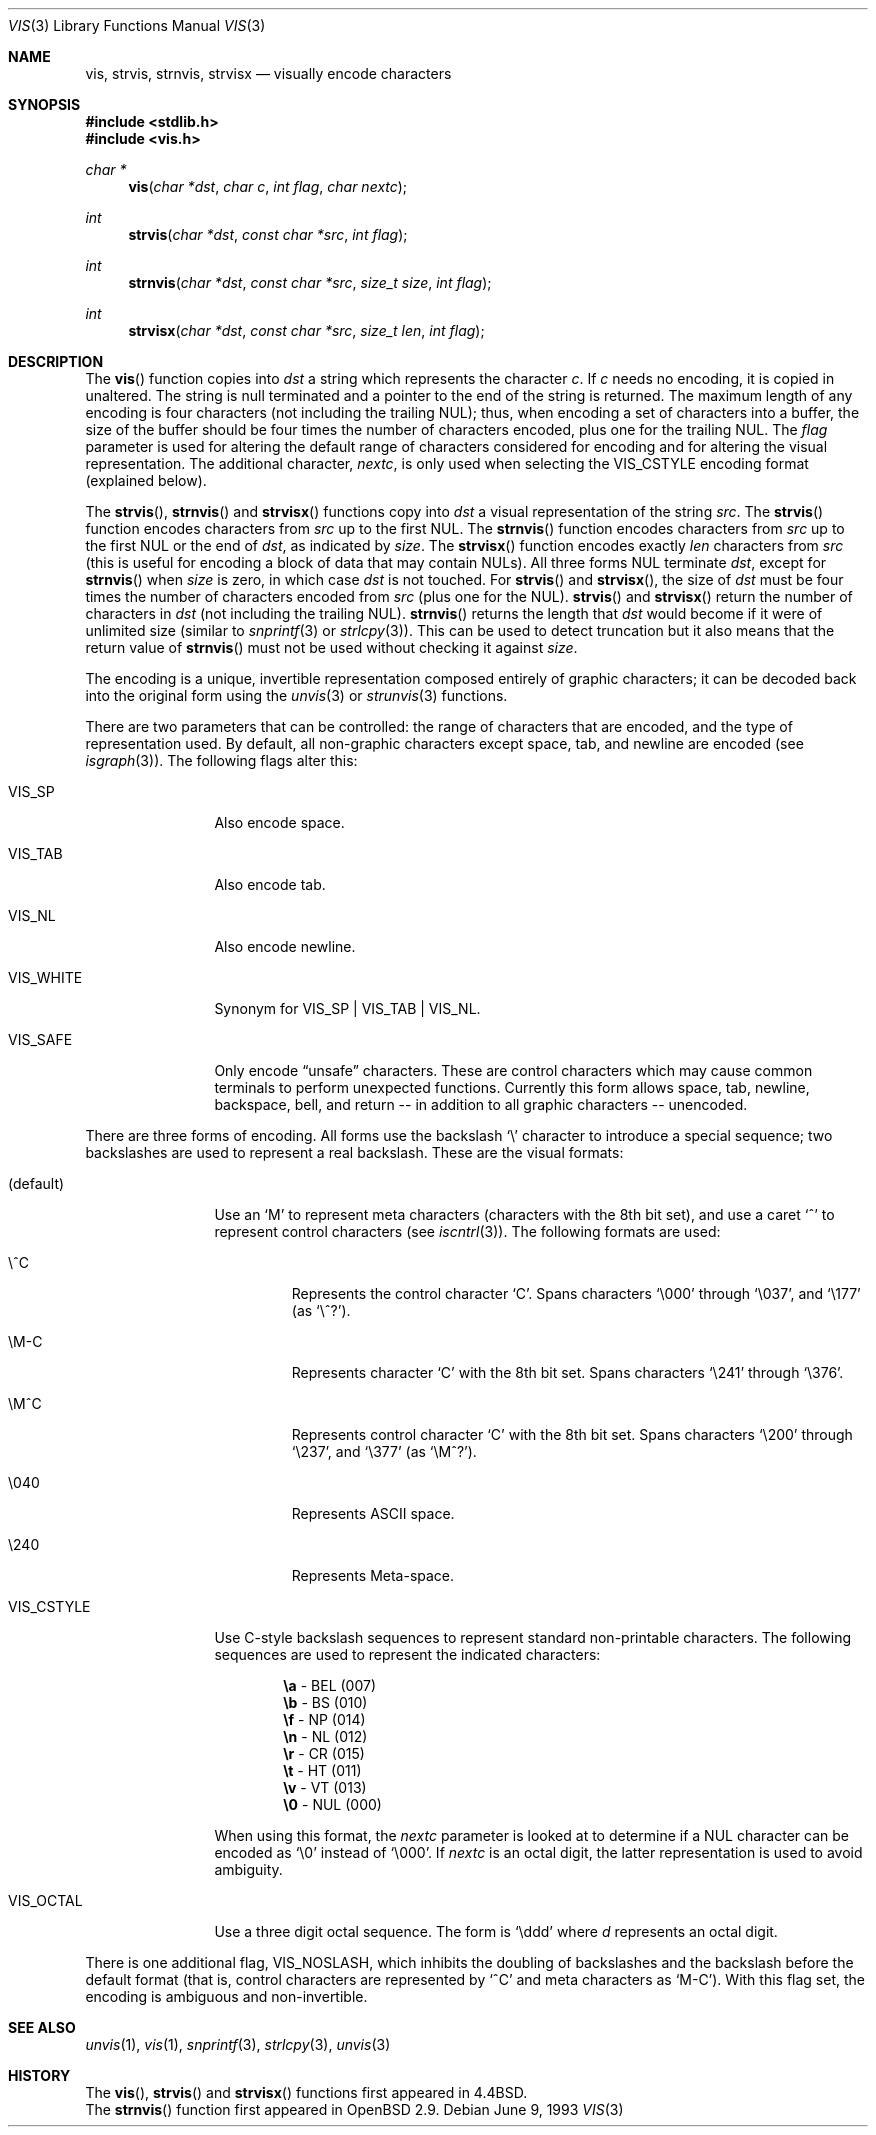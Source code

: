 .\"	$OpenBSD: vis.3,v 1.17 2003/02/24 01:27:09 deraadt Exp $
.\"
.\" Copyright (c) 1989, 1991, 1993
.\"	The Regents of the University of California.  All rights reserved.
.\"
.\" Redistribution and use in source and binary forms, with or without
.\" modification, are permitted provided that the following conditions
.\" are met:
.\" 1. Redistributions of source code must retain the above copyright
.\"    notice, this list of conditions and the following disclaimer.
.\" 2. Redistributions in binary form must reproduce the above copyright
.\"    notice, this list of conditions and the following disclaimer in the
.\"    documentation and/or other materials provided with the distribution.
.\" 3. All advertising materials mentioning features or use of this software
.\"    must display the following acknowledgement:
.\"	This product includes software developed by the University of
.\"	California, Berkeley and its contributors.
.\" 4. Neither the name of the University nor the names of its contributors
.\"    may be used to endorse or promote products derived from this software
.\"    without specific prior written permission.
.\"
.\" THIS SOFTWARE IS PROVIDED BY THE REGENTS AND CONTRIBUTORS ``AS IS'' AND
.\" ANY EXPRESS OR IMPLIED WARRANTIES, INCLUDING, BUT NOT LIMITED TO, THE
.\" IMPLIED WARRANTIES OF MERCHANTABILITY AND FITNESS FOR A PARTICULAR PURPOSE
.\" ARE DISCLAIMED.  IN NO EVENT SHALL THE REGENTS OR CONTRIBUTORS BE LIABLE
.\" FOR ANY DIRECT, INDIRECT, INCIDENTAL, SPECIAL, EXEMPLARY, OR CONSEQUENTIAL
.\" DAMAGES (INCLUDING, BUT NOT LIMITED TO, PROCUREMENT OF SUBSTITUTE GOODS
.\" OR SERVICES; LOSS OF USE, DATA, OR PROFITS; OR BUSINESS INTERRUPTION)
.\" HOWEVER CAUSED AND ON ANY THEORY OF LIABILITY, WHETHER IN CONTRACT, STRICT
.\" LIABILITY, OR TORT (INCLUDING NEGLIGENCE OR OTHERWISE) ARISING IN ANY WAY
.\" OUT OF THE USE OF THIS SOFTWARE, EVEN IF ADVISED OF THE POSSIBILITY OF
.\" SUCH DAMAGE.
.\"
.Dd June 9, 1993
.Dt VIS 3
.Os
.Sh NAME
.Nm vis ,
.Nm strvis ,
.Nm strnvis ,
.Nm strvisx
.Nd visually encode characters
.Sh SYNOPSIS
.Fd #include <stdlib.h>
.Fd #include <vis.h>
.Ft char *
.Fn vis "char *dst" "char c" "int flag" "char nextc"
.Ft int
.Fn strvis "char *dst" "const char *src" "int flag"
.Ft int
.Fn strnvis "char *dst" "const char *src" "size_t size" "int flag"
.Ft int
.Fn strvisx "char *dst" "const char *src" "size_t len" "int flag"
.Sh DESCRIPTION
The
.Fn vis
function copies into
.Fa dst
a string which represents the character
.Fa c .
If
.Fa c
needs no encoding, it is copied in unaltered.
The string is null terminated and a pointer to the end of the string is
returned.
The maximum length of any encoding is four
characters (not including the trailing NUL);
thus, when
encoding a set of characters into a buffer, the size of the buffer should
be four times the number of characters encoded, plus one for the trailing
NUL.
The
.Fa flag
parameter is used for altering the default range of
characters considered for encoding and for altering the visual
representation.
The additional character,
.Fa nextc ,
is only used when selecting the
.Dv VIS_CSTYLE
encoding format (explained below).
.Pp
The
.Fn strvis ,
.Fn strnvis
and
.Fn strvisx
functions copy into
.Fa dst
a visual representation of
the string
.Fa src .
The
.Fn strvis
function encodes characters from
.Fa src
up to the first NUL.
The
.Fn strnvis
function encodes characters from
.Fa src
up to the first NUL or the end of
.Fa dst ,
as indicated by
.Fa size .
The
.Fn strvisx
function encodes exactly
.Fa len
characters from
.Fa src
(this
is useful for encoding a block of data that may contain NULs).
All three forms NUL terminate
.Fa dst ,
except for
.Fn strnvis
when
.Fa size
is zero, in which case
.Fa dst
is not touched.
For
.Fn strvis
and
.Fn strvisx ,
the size of
.Fa dst
must be four times the number
of characters encoded from
.Fa src
(plus one for the NUL).
.Fn strvis
and
.Fn strvisx
return the number of characters in
.Fa dst
(not including the trailing NUL).
.Fn strnvis
returns the length that
.Fa dst
would become if it were of unlimited size (similar to
.Xr snprintf 3
or
.Xr strlcpy 3 ) .
This can be used to detect truncation but it also means that
the return value of
.Fn strnvis
must not be used without checking it against
.Fa size .
.Pp
The encoding is a unique, invertible representation composed entirely of
graphic characters; it can be decoded back into the original form using
the
.Xr unvis 3
or
.Xr strunvis 3
functions.
.Pp
There are two parameters that can be controlled: the range of
characters that are encoded, and the type
of representation used.
By default, all non-graphic characters
except space, tab, and newline are encoded
(see
.Xr isgraph 3 ) .
The following flags
alter this:
.Bl -tag -width VIS_WHITEX
.It Dv VIS_SP
Also encode space.
.It Dv VIS_TAB
Also encode tab.
.It Dv VIS_NL
Also encode newline.
.It Dv VIS_WHITE
Synonym for
.Dv VIS_SP
\&|
.Dv VIS_TAB
\&|
.Dv VIS_NL .
.It Dv VIS_SAFE
Only encode
.Dq unsafe
characters.
These are control characters which may cause common terminals to perform
unexpected functions.
Currently this form allows space,
tab, newline, backspace, bell, and return -- in addition
to all graphic characters -- unencoded.
.El
.Pp
There are three forms of encoding.
All forms use the backslash
.Ql \e
character to introduce a special
sequence; two backslashes are used to represent a real backslash.
These are the visual formats:
.Bl -tag -width VIS_CSTYLE
.It (default)
Use an
.Ql M
to represent meta characters (characters with the 8th
bit set), and use a caret
.Ql ^
to represent control characters (see
.Xr iscntrl 3 ) .
The following formats are used:
.Bl -tag -width xxxxx
.It Dv \e^C
Represents the control character
.Ql C .
Spans characters
.Ql \e000
through
.Ql \e037 ,
and
.Ql \e177
(as
.Ql \e^? ) .
.It Dv \eM-C
Represents character
.Ql C
with the 8th bit set.
Spans characters
.Ql \e241
through
.Ql \e376 .
.It Dv \eM^C
Represents control character
.Ql C
with the 8th bit set.
Spans characters
.Ql \e200
through
.Ql \e237 ,
and
.Ql \e377
(as
.Ql \eM^? ) .
.It Dv \e040
Represents
.Tn ASCII
space.
.It Dv \e240
Represents Meta-space.
.El
.Pp
.It Dv VIS_CSTYLE
Use C-style backslash sequences to represent standard non-printable
characters.
The following sequences are used to represent the indicated characters:
.Bd -unfilled -offset indent
.Li \ea Tn  - BEL No (007)
.Li \eb Tn  - BS No (010)
.Li \ef Tn  - NP No (014)
.Li \en Tn  - NL No (012)
.Li \er Tn  - CR No (015)
.Li \et Tn  - HT No (011)
.Li \ev Tn  - VT No (013)
.Li \e0 Tn  - NUL No (000)
.Ed
.Pp
When using this format, the
.Fa nextc
parameter is looked at to determine
if a NUL character can be encoded as
.Ql \e0
instead of
.Ql \e000 .
If
.Fa nextc
is an octal digit, the latter representation is used to
avoid ambiguity.
.It Dv VIS_OCTAL
Use a three digit octal sequence.
The form is
.Ql \eddd
where
.Ar d
represents an octal digit.
.El
.Pp
There is one additional flag,
.Dv VIS_NOSLASH ,
which inhibits the
doubling of backslashes and the backslash before the default
format (that is, control characters are represented by
.Ql ^C
and
meta characters as
.Ql M-C ) .
With this flag set, the encoding is
ambiguous and non-invertible.
.Sh SEE ALSO
.Xr unvis 1 ,
.Xr vis 1 ,
.Xr snprintf 3 ,
.Xr strlcpy 3 ,
.Xr unvis 3
.Sh HISTORY
The
.Fn vis ,
.Fn strvis
and
.Fn strvisx
functions first appeared in
.Bx 4.4 .
.br
The
.Fn strnvis
function first appeared in
.Ox 2.9 .

